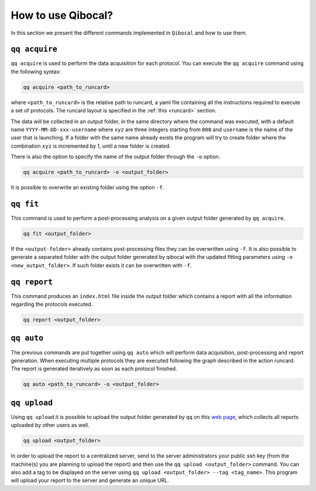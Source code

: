 .. _interface:

How to use Qibocal?
===================

In this section we present the different commands implemented in ``Qibocal`` and how to use them.

.. image:: qq_qibocal.svg

``qq acquire``
^^^^^^^^^^^^^^

``qq acquire`` is used to perform the data acquisition for each protocol. You can execute the ``qq acquire`` command
using the following syntax:

.. code-block::

    qq acquire <path_to_runcard>

where ``<path_to_runcard>`` is the relative path to runcard, a yaml file containing all the instructions
required to execute a set of protocols. The runcard layout is specified in the :ref:`this <runcard>` section.

The data will be collected in an output folder, in the same directory where the command was executed, with a default name
``YYYY-MM-DD-xxx-username`` where ``xyz`` are three integers starting from ``000`` and ``username`` is the name of the user that
is launching. If a folder with the same name already exists the program will try to create folder where the combination ``xyz``
is incremented by 1, until a new folder is created.

There is also the option to specify the name of the output folder through the ``-o`` option.

.. code-block::

    qq acquire <path_to_runcard> -o <output_folder>

It is possible to overwrite an existing folder using the option ``-f``.

``qq fit``
^^^^^^^^^^

This command is used to perform a post-processing analysis on a given output folder generated by ``qq acquire``.

.. code-block::

    qq fit <output_folder>

If the ``<output-folder>`` already contains post-processing files they can be overwritten using ``-f``.
It is also possible to generate a separated folder with the output folder generated by qibocal with
the updated fitting parameters using ``-o <new_output_folder>``. If such folder exists it can be
overwritten with ``-f``.



``qq report``
^^^^^^^^^^^^^

This command produces an ``index.html`` file inside the output folder which contains a report with all the information
regarding the protocols executed.

.. code-block::

    qq report <output_folder>


``qq auto``
^^^^^^^^^^^

The previous commands are put together using ``qq auto`` which will perform data acquisition, post-processing and report generation.
When executing multiple protocols they are executed following the graph described in the action runcard.
The report is generated iteratively as soon as each protocol finished.

.. code-block::

    qq auto <path_to_runcard> -o <output_folder>

``qq upload``
^^^^^^^^^^^^^


Using ``qq upload`` it is possible to upload the output folder generated by ``qq`` on this
`web page <http://login.qrccluster.com:9000/>`_, which collects all reports uploaded
by other users as well.


.. code-block::

    qq upload <output_folder>

In order to upload the report to a centralized server, send to the server administrators
your public ssh key (from the machine(s) you are planning to upload the report) and then
use the ``qq upload <output_folder>`` command.
You can also add a tag to be displayed on the server using ``qq upload <output_folder> --tag <tag_name>``.
This program will upload your report to the server and generate an unique URL.

